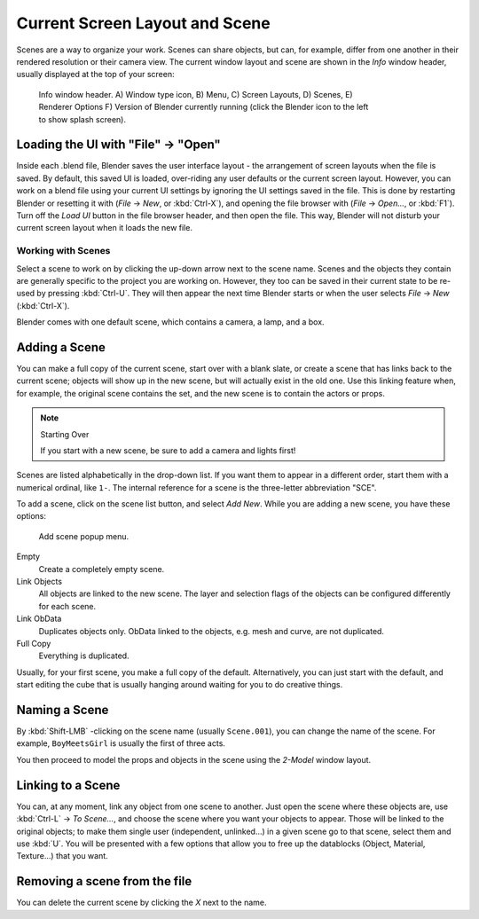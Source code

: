 
..    TODO/Review: {{review|copy=X}} .


*******************************
Current Screen Layout and Scene
*******************************

Scenes are a way to organize your work. Scenes can share objects, but can, for example,
differ from one another in their rendered resolution or their camera view.
The current window layout and scene are shown in the *Info* window header,
usually displayed at the top of your screen:


.. figure:: /images/Manual-Scene-Header.jpg
   :width: 600px
   :figwidth: 600px

   Info window header. A) Window type icon,
   B) Menu, C) Screen Layouts, D) Scenes, E) Renderer Options
   F) Version of Blender currently running (click the Blender icon to the left to show splash screen).


Loading the UI with "File" → "Open"
===================================

Inside each .blend file, Blender saves the user interface layout - the arrangement of
screen layouts when the file is saved. By default, this saved UI is loaded,
over-riding any user defaults or the current screen layout. However, you can work on a blend
file using your current UI settings by ignoring the UI settings saved in the file.
This is done by restarting Blender or resetting it with
(*File* → *New*, or :kbd:`Ctrl-X`),
and opening the file browser with (*File* → *Open...*,
or :kbd:`F1`). Turn off the *Load UI* button in the file browser header,
and then open the file. This way,
Blender will not disturb your current screen layout when it loads the new file.


Working with Scenes
*******************

Select a scene to work on by clicking the up-down arrow next to the scene name.
Scenes and the objects they contain are generally specific to the project you are working on.
However,
they too can be saved in their current state to be re-used by pressing :kbd:`Ctrl-U`.
They will then appear the next time Blender starts or when the user selects
*File* → *New* (:kbd:`Ctrl-X`).

Blender comes with one default scene, which contains a camera, a lamp, and a box.


Adding a Scene
==============

You can make a full copy of the current scene, start over with a blank slate,
or create a scene that has links back to the current scene;
objects will show up in the new scene, but will actually exist in the old one.
Use this linking feature when, for example, the original scene contains the set,
and the new scene is to contain the actors or props.


.. note:: Starting Over

   If you start with a new scene, be sure to add a camera and lights first!


Scenes are listed alphabetically in the drop-down list.
If you want them to appear in a different order, start them with a numerical ordinal,
like ``1-``.
The internal reference for a scene is the three-letter abbreviation "SCE".

To add a scene, click on the scene list button, and select *Add New*.
While you are adding a new scene, you have these options:


.. figure:: /images/Manual-Part-I-Interface-Scene-AddButton-Dialog.jpg

   Add scene popup menu.


Empty
   Create a completely empty scene.

Link Objects
   All objects are linked to the new scene.
   The layer and selection flags of the objects can be configured differently for each scene.

Link ObData
   Duplicates objects only. ObData linked to the objects, e.g. mesh and curve, are not duplicated.

Full Copy
   Everything is duplicated.

Usually, for your first scene, you make a full copy of the default. Alternatively,
you can just start with the default, and start editing the cube that is usually hanging around
waiting for you to do creative things.


Naming a Scene
==============

By :kbd:`Shift-LMB` -clicking on the scene name (usually ``Scene.001``),
you can change the name of the scene. For example,
``BoyMeetsGirl`` is usually the first of three acts.

You then proceed to model the props and objects in the scene using the *2-Model*
window layout.


Linking to a Scene
==================

You can, at any moment, link any object from one scene to another.
Just open the scene where these objects are,
use :kbd:`Ctrl-L` → *To Scene...*,
and choose the scene where you want your objects to appear.
Those will be linked to the original objects; to make them single user (independent,
unlinked...) in a given scene go to that scene, select them and use :kbd:`U`.
You will be presented with a few options that allow you to free up the datablocks (Object,
Material, Texture...) that you want.


Removing a scene from the file
==============================

You can delete the current scene by clicking the *X* next to the name.


